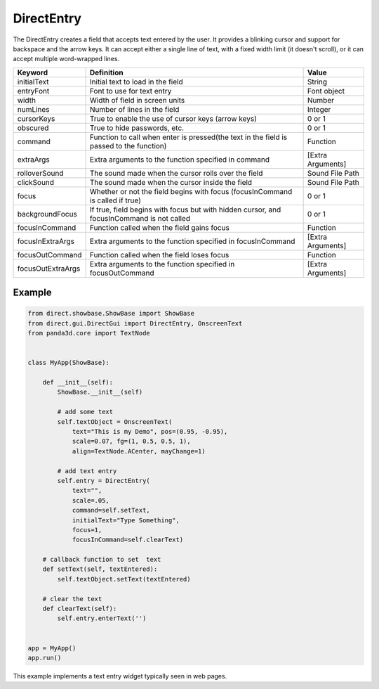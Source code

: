 .. _directentry:

DirectEntry
===========

The DirectEntry creates a field that accepts text entered by the user. It
provides a blinking cursor and support for backspace and the arrow keys. It
can accept either a single line of text, with a fixed width limit (it doesn't
scroll), or it can accept multiple word-wrapped lines.

================= ========================================================================================= =================
Keyword           Definition                                                                                Value
================= ========================================================================================= =================
initialText       Initial text to load in the field                                                         String
entryFont         Font to use for text entry                                                                Font object
width             Width of field in screen units                                                            Number
numLines          Number of lines in the field                                                              Integer
cursorKeys        True to enable the use of cursor keys (arrow keys)                                        0 or 1
obscured          True to hide passwords, etc.                                                              0 or 1
command           Function to call when enter is pressed(the text in the field is passed to the function)   Function
extraArgs         Extra arguments to the function specified in command                                      [Extra Arguments]
rolloverSound     The sound made when the cursor rolls over the field                                       Sound File Path
clickSound        The sound made when the cursor inside the field                                           Sound File Path
focus             Whether or not the field begins with focus (focusInCommand is called if true)             0 or 1
backgroundFocus   If true, field begins with focus but with hidden cursor, and focusInCommand is not called 0 or 1
focusInCommand    Function called when the field gains focus                                                Function
focusInExtraArgs  Extra arguments to the function specified in focusInCommand                               [Extra Arguments]
focusOutCommand   Function called when the field loses focus                                                Function
focusOutExtraArgs Extra arguments to the function specified in focusOutCommand                              [Extra Arguments]
================= ========================================================================================= =================

Example
-------

.. code-block:: python

   from direct.showbase.ShowBase import ShowBase
   from direct.gui.DirectGui import DirectEntry, OnscreenText
   from panda3d.core import TextNode


   class MyApp(ShowBase):

       def __init__(self):
           ShowBase.__init__(self)

           # add some text
           self.textObject = OnscreenText(
               text="This is my Demo", pos=(0.95, -0.95),
               scale=0.07, fg=(1, 0.5, 0.5, 1),
               align=TextNode.ACenter, mayChange=1)

           # add text entry
           self.entry = DirectEntry(
               text="",
               scale=.05,
               command=self.setText,
               initialText="Type Something",
               focus=1,
               focusInCommand=self.clearText)

       # callback function to set  text
       def setText(self, textEntered):
           self.textObject.setText(textEntered)

       # clear the text
       def clearText(self):
           self.entry.enterText('')


   app = MyApp()
   app.run()

This example implements a text entry widget typically seen in web pages.
